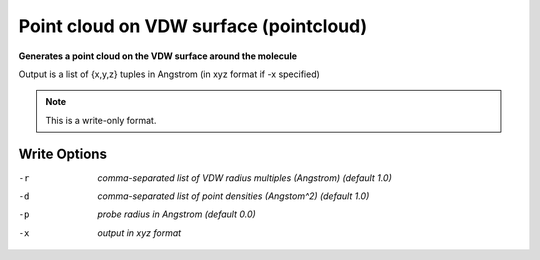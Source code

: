 .. _Point_cloud_on_VDW_surface:

Point cloud on VDW surface (pointcloud)
=======================================

**Generates a point cloud on the VDW surface around the molecule**

Output is a list of {x,y,z} tuples in Angstrom (in xyz format if -x specified)



.. note:: This is a write-only format.

Write Options
~~~~~~~~~~~~~ 

-r  *comma-separated list of VDW radius multiples (Angstrom) (default 1.0)*
-d  *comma-separated list of point densities (Angstom^2) (default 1.0)*
-p  *probe radius in Angstrom (default 0.0)*
-x  *output in xyz format*


